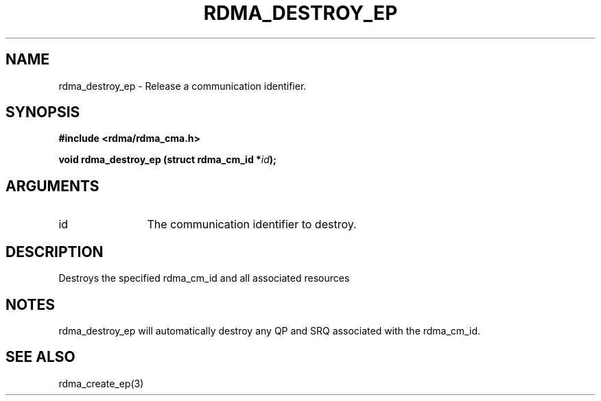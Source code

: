 .\" Licensed under the OpenIB.org BSD license (NQC Variant) - See COPYING.md

.TH "RDMA_DESTROY_EP" 3 "2011-06-15" "librdmacm" "Librdmacm Programmer's Manual" librdmacm
.SH NAME
rdma_destroy_ep \- Release a communication identifier.
.SH SYNOPSIS
.B "#include <rdma/rdma_cma.h>"
.P
.B "void" rdma_destroy_ep
.BI "(struct rdma_cm_id *" id ");"
.SH ARGUMENTS
.IP "id" 12
The communication identifier to destroy.
.SH "DESCRIPTION"
Destroys the specified rdma_cm_id and all associated resources
.SH "NOTES"
rdma_destroy_ep will automatically destroy any QP and SRQ associated with
the rdma_cm_id.
.SH "SEE ALSO"
rdma_create_ep(3)

